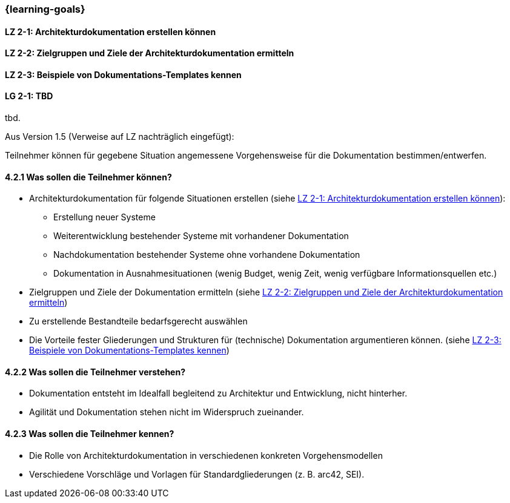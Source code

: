 === {learning-goals}

// tag::DE[]
[[LZ-2-1]]
==== LZ 2-1: Architekturdokumentation erstellen können

[[LZ-2-2]]
==== LZ 2-2: Zielgruppen und Ziele der Architekturdokumentation ermitteln

[[LZ-2-3]]
==== LZ 2-3: Beispiele von Dokumentations-Templates kennen

// end::DE[]

// tag::EN[]
[[LG-2-1]]
==== LG 2-1: TBD
tbd.
// end::EN[]

// tag::REMARK[]
Aus Version 1.5 (Verweise auf LZ nachträglich eingefügt):

Teilnehmer können für gegebene Situation angemessene Vorgehensweise für die Dokumentation bestimmen/entwerfen.

==== 4.2.1 Was sollen die Teilnehmer können?

* Architekturdokumentation für folgende Situationen erstellen (siehe <<LZ-2-1>>): 
** Erstellung neuer Systeme
** Weiterentwicklung bestehender Systeme mit vorhandener Dokumentation
** Nachdokumentation bestehender Systeme ohne vorhandene Dokumentation
** Dokumentation in Ausnahmesituationen (wenig Budget, wenig Zeit, wenig verfügbare Informationsquellen etc.)
* Zielgruppen und Ziele der Dokumentation ermitteln (siehe <<LZ-2-2>>)
* Zu erstellende Bestandteile bedarfsgerecht auswählen
* Die Vorteile fester Gliederungen und Strukturen für (technische) Dokumentation argumentieren können. (siehe <<LZ-2-3>>)

==== 4.2.2 Was sollen die Teilnehmer verstehen?
* Dokumentation entsteht im Idealfall begleitend zu Architektur und Entwicklung, nicht hinterher.
* Agilität und Dokumentation stehen nicht im Widerspruch zueinander.

==== 4.2.3 Was sollen die Teilnehmer kennen?
* Die Rolle von Architekturdokumentation in verschiedenen konkreten Vorgehensmodellen
* Verschiedene Vorschläge und Vorlagen für Standardgliederungen (z. B. arc42, SEI).
// end::REMARK[]

